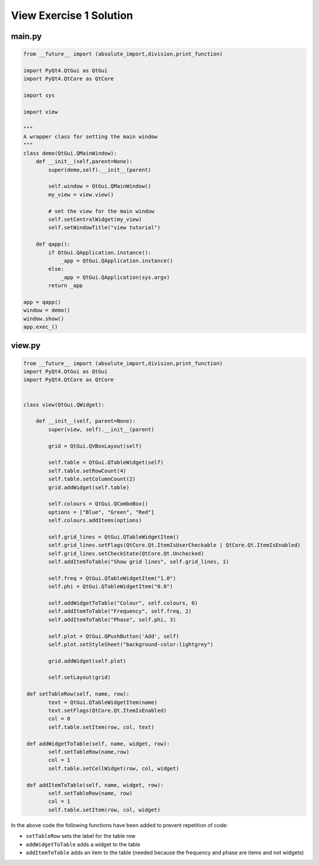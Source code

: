 .. _ViewExercise1Solution:

========================
View Exercise 1 Solution
========================

main.py
#######

.. code-block:: python

    from __future__ import (absolute_import,division,print_function)

    import PyQt4.QtGui as QtGui 
    import PyQt4.QtCore as QtCore

    import sys

    import view

    """
    A wrapper class for setting the main window
    """
    class demo(QtGui.QMainWindow):
        def __init__(self,parent=None):
            super(demo,self).__init__(parent)

            self.window = QtGui.QMainWindow()
            my_view = view.view()

            # set the view for the main window
            self.setCentralWidget(my_view)
            self.setWindowTitle("view tutorial")

        def qapp():
            if QtGui.QApplication.instance():
                _app = QtGui.QApplication.instance()
            else:
                _app = QtGui.QApplication(sys.argv)
            return _app

    app = qapp()
    window = demo()
    window.show()
    app.exec_()

view.py
#######

.. code-block:: python

    from __future__ import (absolute_import,division,print_function)
    import PyQt4.QtGui as QtGui
    import PyQt4.QtCore as QtCore


    class view(QtGui.QWidget):

        def __init__(self, parent=None):
            super(view, self).__init__(parent)

            grid = QtGui.QVBoxLayout(self)

            self.table = QtGui.QTableWidget(self)
            self.table.setRowCount(4)
            self.table.setColumnCount(2)
            grid.addWidget(self.table)           

            self.colours = QtGui.QComboBox()
            options = ["Blue", "Green", "Red"]
            self.colours.addItems(options)

            self.grid_lines = QtGui.QTableWidgetItem()
            self.grid_lines.setFlags(QtCore.Qt.ItemIsUserCheckable | QtCore.Qt.ItemIsEnabled)
            self.grid_lines.setCheckState(QtCore.Qt.Unchecked)
            self.addItemToTable("Show grid lines", self.grid_lines, 1)

            self.freq = QtGui.QTableWidgetItem("1.0")
            self.phi = QtGui.QTableWidgetItem("0.0")

            self.addWidgetToTable("Colour", self.colours, 0)
            self.addItemToTable("Frequency", self.freq, 2)
            self.addItemToTable("Phase", self.phi, 3)

            self.plot = QtGui.QPushButton('Add', self)
            self.plot.setStyleSheet("background-color:lightgrey")

            grid.addWidget(self.plot)           

            self.setLayout(grid)

     def setTableRow(self, name, row):
            text = QtGui.QTableWidgetItem(name)
            text.setFlags(QtCore.Qt.ItemIsEnabled)
            col = 0
            self.table.setItem(row, col, text)

     def addWidgetToTable(self, name, widget, row):
            self.setTableRow(name,row)
            col = 1
            self.table.setCellWidget(row, col, widget)

     def addItemToTable(self, name, widget, row):
            self.setTableRow(name, row)
            col = 1
            self.table.setItem(row, col, widget)

In the above code the following functions have been added to prevent
repetition of code:

- ``setTableRow`` sets the label for the table row
- ``addWidgetToTable`` adds a widget to the table
- ``addItemToTable`` adds an item to the table (needed because the
  frequency and phase are items and not widgets)

